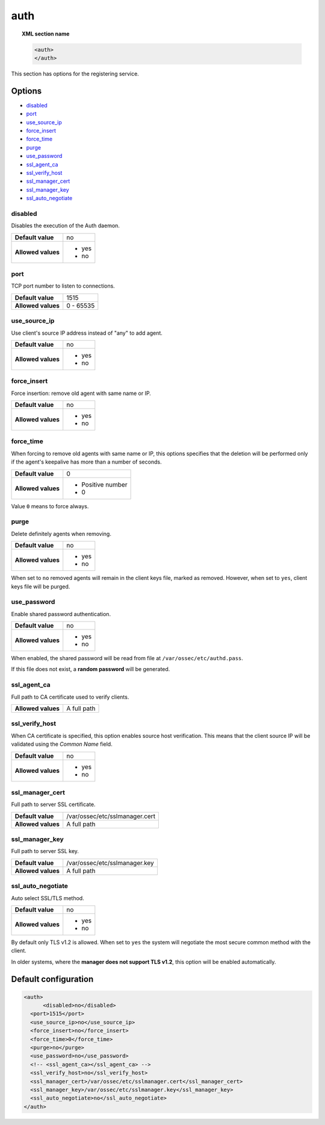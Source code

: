 .. _reference_ossec_auth:


auth
====

.. topic:: XML section name

	.. code-block:: xml

		<auth>
		</auth>


This section has options for the registering service.

.. versionadded:: 2.1

Options
-------

- `disabled`_
- `port`_
- `use_source_ip`_
- `force_insert`_
- `force_time`_
- `purge`_
- `use_password`_
- `ssl_agent_ca`_
- `ssl_verify_host`_
- `ssl_manager_cert`_
- `ssl_manager_key`_
- `ssl_auto_negotiate`_

disabled
^^^^^^^^

Disables the execution of the Auth daemon.

+--------------------+---------------------+
| **Default value**  | no                  |
+--------------------+---------------------+
| **Allowed values** | - yes               |
|                    | - no                |
+--------------------+---------------------+

port
^^^^

TCP port number to listen to connections.

+--------------------+---------------------+
| **Default value**  | 1515                |
+--------------------+---------------------+
| **Allowed values** | 0 - 65535           |
+--------------------+---------------------+

use_source_ip
^^^^^^^^^^^^^^^^^^^

Use client's source IP address instead of "any" to add agent.

+--------------------+---------------------+
| **Default value**  | no                  |
+--------------------+---------------------+
| **Allowed values** | - yes               |
|                    | - no                |
+--------------------+---------------------+

force_insert
^^^^^^^^^^^^^^^^^^^

Force insertion: remove old agent with same name or IP.

+--------------------+---------------------+
| **Default value**  | no                  |
+--------------------+---------------------+
| **Allowed values** | - yes               |
|                    | - no                |
+--------------------+---------------------+

force_time
^^^^^^^^^^^^^^^^^^^

When forcing to remove old agents with same name or IP, this options specifies
that the deletion will be performed only if the agent's keepalive has more than
a number of seconds.

+--------------------+---------------------+
| **Default value**  | 0                   |
+--------------------+---------------------+
| **Allowed values** | - Positive number   |
|                    | - 0                 |
+--------------------+---------------------+

Value ``0`` means to force always.

purge
^^^^^^^^^^^^^^^^^^^

Delete definitely agents when removing.

+--------------------+---------------------+
| **Default value**  | no                  |
+--------------------+---------------------+
| **Allowed values** | - yes               |
|                    | - no                |
+--------------------+---------------------+

When set to ``no`` removed agents will remain in the client keys file, marked as removed.
However, when set to ``yes``, client keys file will be purged.

use_password
^^^^^^^^^^^^^^^^^^^

Enable shared password authentication.

+--------------------+---------------------+
| **Default value**  | no                  |
+--------------------+---------------------+
| **Allowed values** | - yes               |
|                    | - no                |
+--------------------+---------------------+

When enabled, the shared password will be read from file at ``/var/ossec/etc/authd.pass``.

If this file does not exist, a **random password** will be generated.

ssl_agent_ca
^^^^^^^^^^^^^^^^^^^

Full path to CA certificate used to verify clients.

+--------------------+---------------------+
| **Allowed values** | A full path         |
+--------------------+---------------------+

ssl_verify_host
^^^^^^^^^^^^^^^^^^^

When CA certificate is specified, this option enables source host verification. This means that the client source IP will be validated using the *Common Name* field.

+--------------------+---------------------+
| **Default value**  | no                  |
+--------------------+---------------------+
| **Allowed values** | - yes               |
|                    | - no                |
+--------------------+---------------------+

ssl_manager_cert
^^^^^^^^^^^^^^^^^^^

Full path to server SSL certificate.

+--------------------+--------------------------------+
| **Default value**  | /var/ossec/etc/sslmanager.cert |
+--------------------+--------------------------------+
| **Allowed values** | A full path                    |
+--------------------+--------------------------------+

ssl_manager_key
^^^^^^^^^^^^^^^^^^^

Full path to server SSL key.

+--------------------+--------------------------------+
| **Default value**  | /var/ossec/etc/sslmanager.key  |
+--------------------+--------------------------------+
| **Allowed values** | A full path                    |
+--------------------+--------------------------------+

ssl_auto_negotiate
^^^^^^^^^^^^^^^^^^^

Auto select SSL/TLS method.

+--------------------+---------------------+
| **Default value**  | no                  |
+--------------------+---------------------+
| **Allowed values** | - yes               |
|                    | - no                |
+--------------------+---------------------+

By default only TLS v1.2 is allowed. When set to ``yes`` the system will negotiate the most secure common method with the client.

In older systems, where the **manager does not support TLS v1.2**, this option will be enabled automatically.

Default configuration
---------------------

.. code-block:: xml

    <auth>
	  <disabled>no</disabled>
      <port>1515</port>
      <use_source_ip>no</use_source_ip>
      <force_insert>no</force_insert>
      <force_time>0</force_time>
      <purge>no</purge>
      <use_password>no</use_password>
      <!-- <ssl_agent_ca></ssl_agent_ca> -->
      <ssl_verify_host>no</ssl_verify_host>
      <ssl_manager_cert>/var/ossec/etc/sslmanager.cert</ssl_manager_cert>
      <ssl_manager_key>/var/ossec/etc/sslmanager.key</ssl_manager_key>
      <ssl_auto_negotiate>no</ssl_auto_negotiate>
    </auth>
